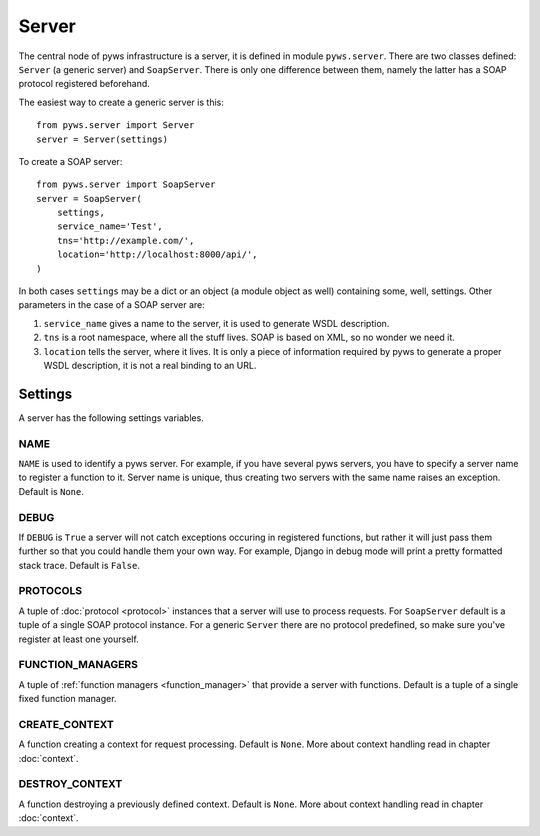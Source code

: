 .. _server:

Server
======

The central node of pyws infrastructure is a server, it is defined in module
``pyws.server``. There are two classes defined: ``Server`` (a generic server)
and ``SoapServer``. There is only one difference between them, namely the
latter has a SOAP protocol registered beforehand.

The easiest way to create a generic server is this::

    from pyws.server import Server
    server = Server(settings)

To create a SOAP server::

    from pyws.server import SoapServer
    server = SoapServer(
        settings,
        service_name='Test',
        tns='http://example.com/',
        location='http://localhost:8000/api/',
    )

In both cases ``settings`` may be a dict or an object (a module object as well)
containing some, well, settings. Other parameters in the case of a SOAP server
are:

#. ``service_name`` gives a name to the server, it is used to generate WSDL
   description.
#. ``tns`` is a root namespace, where all the stuff lives. SOAP is based on
   XML, so no wonder we need it.
#. ``location`` tells the server, where it lives. It is only a piece of
   information required by pyws to generate a proper WSDL description, it is
   not a real binding to an URL.


Settings
--------

A server has the following settings variables.

NAME
^^^^

``NAME`` is used to identify a pyws server. For example, if you have several
pyws servers, you have to specify a server name to register a function to it.
Server name is unique, thus creating two servers with the same name raises an
exception. Default is ``None``.

.. _settings_debug:

DEBUG
^^^^^

If ``DEBUG`` is ``True`` a server will not catch exceptions occuring in
registered functions, but rather it will just pass them further so that you
could handle them your own way. For example, Django in debug mode will print a
pretty formatted stack trace. Default is ``False``.

.. _settings_protocols:

PROTOCOLS
^^^^^^^^^

A tuple of :doc:`protocol <protocol>` instances that a server will use to
process requests. For ``SoapServer`` default is a tuple of a single SOAP
protocol instance. For a generic ``Server`` there are no protocol predefined,
so make sure you've register at least one yourself.

FUNCTION_MANAGERS
^^^^^^^^^^^^^^^^^

A tuple of :ref:`function managers <function_manager>` that provide a server
with functions. Default is a tuple of a single fixed function manager.

.. _settings_create_context:

CREATE_CONTEXT
^^^^^^^^^^^^^^

A function creating a context for request processing. Default is ``None``. More
about context handling read in chapter :doc:`context`.

DESTROY_CONTEXT
^^^^^^^^^^^^^^^

A function destroying a previously defined context. Default is ``None``. More
about context handling read in chapter :doc:`context`.
